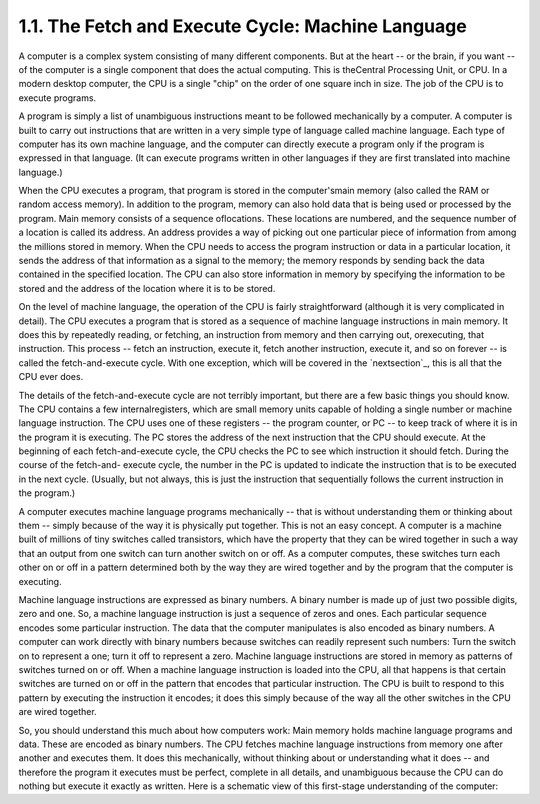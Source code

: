 
1.1. The Fetch and Execute Cycle: Machine Language
--------------------------------------------------


A computer is a complex system consisting of many different
components. But at the heart -- or the brain, if you want -- of the
computer is a single component that does the actual computing. This is
theCentral Processing Unit, or CPU. In a modern desktop computer, the
CPU is a single "chip" on the order of one square inch in size. The
job of the CPU is to execute programs.

A program is simply a list of unambiguous instructions meant to be
followed mechanically by a computer. A computer is built to carry out
instructions that are written in a very simple type of language called
machine language. Each type of computer has its own machine language,
and the computer can directly execute a program only if the program is
expressed in that language. (It can execute programs written in other
languages if they are first translated into machine language.)

When the CPU executes a program, that program is stored in the
computer'smain memory (also called the RAM or random access memory).
In addition to the program, memory can also hold data that is being
used or processed by the program. Main memory consists of a sequence
oflocations. These locations are numbered, and the sequence number of
a location is called its address. An address provides a way of picking
out one particular piece of information from among the millions stored
in memory. When the CPU needs to access the program instruction or
data in a particular location, it sends the address of that
information as a signal to the memory; the memory responds by sending
back the data contained in the specified location. The CPU can also
store information in memory by specifying the information to be stored
and the address of the location where it is to be stored.

On the level of machine language, the operation of the CPU is fairly
straightforward (although it is very complicated in detail). The CPU
executes a program that is stored as a sequence of machine language
instructions in main memory. It does this by repeatedly reading, or
fetching, an instruction from memory and then carrying out,
orexecuting, that instruction. This process -- fetch an instruction,
execute it, fetch another instruction, execute it, and so on forever
-- is called the fetch-and-execute cycle. With one exception, which
will be covered in the `nextsection`_, this is all that the CPU ever
does.

The details of the fetch-and-execute cycle are not terribly important,
but there are a few basic things you should know. The CPU contains a
few internalregisters, which are small memory units capable of holding
a single number or machine language instruction. The CPU uses one of
these registers -- the program counter, or PC -- to keep track of
where it is in the program it is executing. The PC stores the address
of the next instruction that the CPU should execute. At the beginning
of each fetch-and-execute cycle, the CPU checks the PC to see which
instruction it should fetch. During the course of the fetch-and-
execute cycle, the number in the PC is updated to indicate the
instruction that is to be executed in the next cycle. (Usually, but
not always, this is just the instruction that sequentially follows the
current instruction in the program.)




A computer executes machine language programs mechanically -- that is
without understanding them or thinking about them -- simply because of
the way it is physically put together. This is not an easy concept. A
computer is a machine built of millions of tiny switches called
transistors, which have the property that they can be wired together
in such a way that an output from one switch can turn another switch
on or off. As a computer computes, these switches turn each other on
or off in a pattern determined both by the way they are wired together
and by the program that the computer is executing.

Machine language instructions are expressed as binary numbers. A
binary number is made up of just two possible digits, zero and one.
So, a machine language instruction is just a sequence of zeros and
ones. Each particular sequence encodes some particular instruction.
The data that the computer manipulates is also encoded as binary
numbers. A computer can work directly with binary numbers because
switches can readily represent such numbers: Turn the switch on to
represent a one; turn it off to represent a zero. Machine language
instructions are stored in memory as patterns of switches turned on or
off. When a machine language instruction is loaded into the CPU, all
that happens is that certain switches are turned on or off in the
pattern that encodes that particular instruction. The CPU is built to
respond to this pattern by executing the instruction it encodes; it
does this simply because of the way all the other switches in the CPU
are wired together.

So, you should understand this much about how computers work: Main
memory holds machine language programs and data. These are encoded as
binary numbers. The CPU fetches machine language instructions from
memory one after another and executes them. It does this mechanically,
without thinking about or understanding what it does -- and therefore
the program it executes must be perfect, complete in all details, and
unambiguous because the CPU can do nothing but execute it exactly as
written. Here is a schematic view of this first-stage understanding of
the computer:





